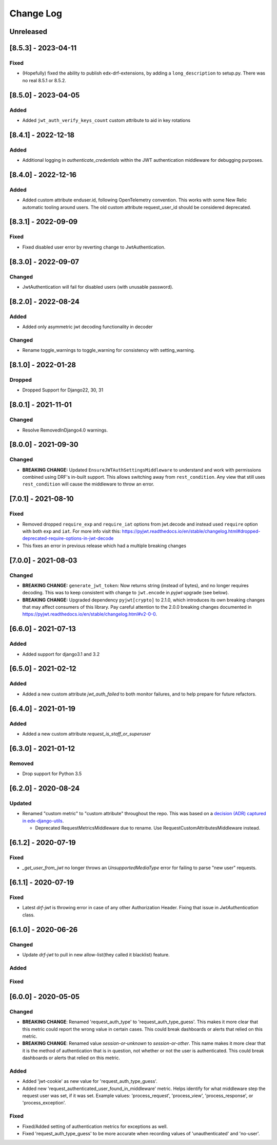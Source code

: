 Change Log
==========

..
   This file loosely adheres to the structure of https://keepachangelog.com/,
   but in reStructuredText instead of Markdown.

   This project adheres to Semantic Versioning (https://semver.org/).

.. There should always be an "Unreleased" section for changes pending release.

Unreleased
----------

[8.5.3] - 2023-04-11
--------------------

Fixed
~~~~~

* (Hopefully) fixed the ability to publish edx-drf-extensions, by adding a ``long_description`` to setup.py. There was no real 8.5.1 or 8.5.2.

[8.5.0] - 2023-04-05
--------------------

Added
~~~~~

* Added ``jwt_auth_verify_keys_count`` custom attribute to aid in key rotations

[8.4.1] - 2022-12-18
--------------------

Added
~~~~~

* Additional logging in `authenticate_credentials` within the JWT authentication middleware for debugging purposes.

[8.4.0] - 2022-12-16
--------------------

Added
~~~~~

* Added custom attribute enduser.id, following OpenTelemetry convention. This works with some New Relic automatic tooling around users. The old custom attribute request_user_id should be considered deprecated.

[8.3.1] - 2022-09-09
--------------------

Fixed
~~~~~~~

* Fixed disabled user error by reverting change to JwtAuthentication.

[8.3.0] - 2022-09-07
--------------------

Changed
~~~~~~~

* JwtAuthentication will fail for disabled users (with unusable password).

[8.2.0] - 2022-08-24
--------------------

Added
~~~~~

* Added only asymmetric jwt decoding functionality in decoder

Changed
~~~~~~~

* Rename toggle_warnings to toggle_warning for consistency with setting_warning.

[8.1.0] - 2022-01-28
--------------------

Dropped
~~~~~~~

* Dropped Support for Django22, 30, 31

[8.0.1] - 2021-11-01
--------------------

Changed
~~~~~~~

* Resolve RemovedInDjango4.0 warnings.


[8.0.0] - 2021-09-30
--------------------

Changed
~~~~~~~

* **BREAKING CHANGE:** Updated ``EnsureJWTAuthSettingsMiddleware`` to understand and work with permissions combined using DRF's in-built support. This allows switching away from ``rest_condition``. Any view that still uses ``rest_condition`` will cause the middleware to throw an error.


[7.0.1] - 2021-08-10
--------------------

Fixed
~~~~~

* Removed dropped ``require_exp`` and ``require_iat`` options from jwt.decode and instead used ``require`` option with both ``exp`` and ``iat``. For more info visit this: https://pyjwt.readthedocs.io/en/stable/changelog.html#dropped-deprecated-require-options-in-jwt-decode
* This fixes an error in previous release which had a multiple breaking changes


[7.0.0] - 2021-08-03
--------------------

Changed
~~~~~~~

* **BREAKING CHANGE:** ``generate_jwt_token``: Now returns string (instead of bytes), and no longer requires decoding. This was to keep consistent with change to ``jwt.encode`` in `pyjwt` upgrade (see below).
* **BREAKING CHANGE:** Upgraded dependency ``pyjwt[crypto]`` to 2.1.0, which introduces its own breaking changes that may affect consumers of this library. Pay careful attention to the 2.0.0 breaking changes documented in https://pyjwt.readthedocs.io/en/stable/changelog.html#v2-0-0.

[6.6.0] - 2021-07-13
--------------------

Added
~~~~~

* Added support for django3.1 and 3.2

[6.5.0] - 2021-02-12
--------------------

Added
~~~~~

* Added a new custom attribute `jwt_auth_failed` to both monitor failures, and to help prepare for future refactors.


[6.4.0] - 2021-01-19
--------------------

Added
~~~~~

* Added a new custom attribute `request_is_staff_or_superuser`

[6.3.0] - 2021-01-12
--------------------

Removed
~~~~~~~~

* Drop support for Python 3.5

[6.2.0] - 2020-08-24
--------------------

Updated
~~~~~~~

* Renamed "custom metric" to "custom attribute" throughout the repo. This was based on a `decision (ADR) captured in edx-django-utils`_.

  * Deprecated RequestMetricsMiddleware due to rename.  Use RequestCustomAttributesMiddleware instead.

.. _`decision (ADR) captured in edx-django-utils`: https://github.com/openedx/edx-django-utils/blob/master/edx_django_utils/monitoring/docs/decisions/0002-custom-monitoring-language.rst

[6.1.2] - 2020-07-19
--------------------

Fixed
~~~~~~~

* `_get_user_from_jwt` no longer throws an `UnsupportedMediaType` error for failing to parse "new user" requests.



[6.1.1] - 2020-07-19
--------------------

Fixed
~~~~~~~

* Latest `drf-jwt` is throwing error in case of any other Authorization Header. Fixing that issue in `JwtAuthentication` class.



[6.1.0] - 2020-06-26
--------------------

Changed
~~~~~~~

* Update `drf-jwt` to pull in new allow-list(they called it blacklist) feature.

Added
~~~~~

Fixed
~~~~~



[6.0.0] - 2020-05-05
--------------------

Changed
~~~~~~~

* **BREAKING CHANGE**: Renamed 'request_auth_type' to 'request_auth_type_guess'. This makes it more clear that this metric could report the wrong value in certain cases. This could break dashboards or alerts that relied on this metric.
* **BREAKING CHANGE**: Renamed value `session-or-unknown` to `session-or-other`. This name makes it more clear that it is the method of authentication that is in question, not whether or not the user is authenticated. This could break dashboards or alerts that relied on this metric.

Added
~~~~~

* Added 'jwt-cookie' as new value for 'request_auth_type_guess'.
* Added new 'request_authenticated_user_found_in_middleware' metric. Helps identify for what middleware step the request user was set, if it was set. Example values: 'process_request', 'process_view', 'process_response', or 'process_exception'.

Fixed
~~~~~

* Fixed/Added setting of authentication metrics for exceptions as well.
* Fixed 'request_auth_type_guess' to be more accurate when recording values of 'unauthenticated' and 'no-user'.

